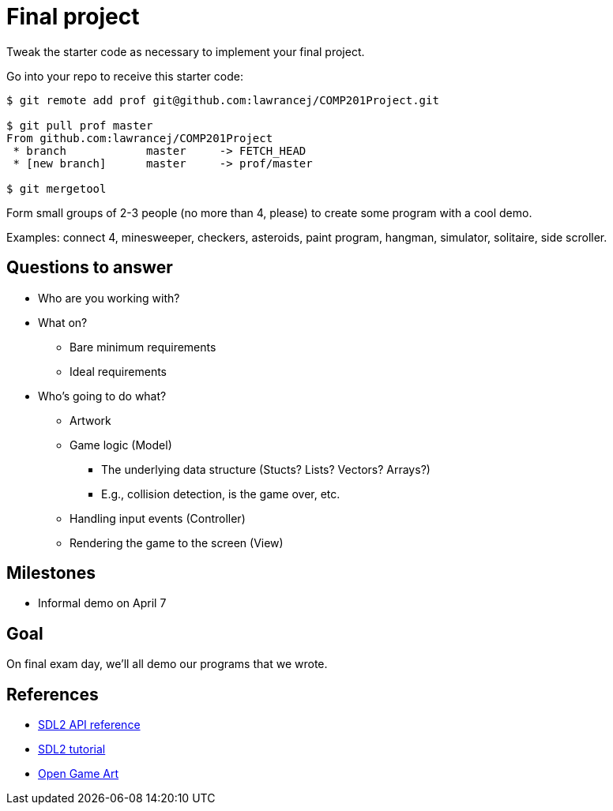 = Final project

Tweak the starter code as necessary to implement your final project.

Go into your repo to receive this starter code:

----
$ git remote add prof git@github.com:lawrancej/COMP201Project.git

$ git pull prof master
From github.com:lawrancej/COMP201Project
 * branch            master     -> FETCH_HEAD
 * [new branch]      master     -> prof/master

$ git mergetool
----

Form small groups of 2-3 people (no more than 4, please) to create some
program with a cool demo.

Examples: connect 4, minesweeper, checkers, asteroids, paint program, hangman,
simulator, solitaire, side scroller. 

== Questions to answer

* Who are you working with?
* What on?
** Bare minimum requirements
** Ideal requirements
* Who's going to do what?
** Artwork
** Game logic (Model)
*** The underlying data structure (Stucts? Lists? Vectors? Arrays?)
*** E.g., collision detection, is the game over, etc.
** Handling input events (Controller)
** Rendering the game to the screen (View)

== Milestones

* Informal demo on April 7

== Goal

On final exam day, we'll all demo our programs that we wrote.

== References

* https://wiki.libsdl.org/APIByCategory[SDL2 API reference]
* http://lazyfoo.net/tutorials/SDL/[SDL2 tutorial]
* http://opengameart.org/content/2d-complete-kit[Open Game Art]
